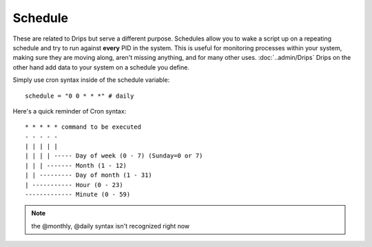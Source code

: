 Schedule
========

These are related to Drips but serve a different purpose. Schedules allow you to wake a script up on a repeating schedule and try to run against **every** PID in the system. This is useful for monitoring processes within your system, making sure they are moving along, aren't missing anything, and for many other uses. :doc:`..admin/Drips` Drips on the other hand add data to your system on a schedule you define.

Simply use cron syntax inside of the schedule variable:

:: 

   schedule = "0 0 * * *" # daily 

Here's a quick reminder of Cron syntax:

::

    * * * * * command to be executed
    - - - - -
    | | | | |
    | | | | ----- Day of week (0 - 7) (Sunday=0 or 7)
    | | | ------- Month (1 - 12)
    | | --------- Day of month (1 - 31)
    | ----------- Hour (0 - 23)
    ------------- Minute (0 - 59)

.. note:: the @monthly, @daily syntax isn't recognized right now



